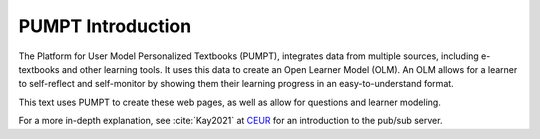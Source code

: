 PUMPT Introduction
======================

The Platform for User Model Personalized Textbooks (PUMPT), integrates data from multiple sources, 
including e-textbooks and other learning tools. It uses this data to
create an Open Learner Model (OLM). An OLM allows for a learner to self-reflect and self-monitor
by showing them their learning progress in an easy-to-understand format.

This text uses PUMPT to create these web pages, as well as allow for questions and 
learner modeling.

For a more in-depth explanation, see :cite:`Kay2021` at 
`CEUR <https://www.semanticscholar.org/paper/PUMPT%3A-An-e-Textbook-platform-based-on-a-Personal-Kay-Kummerfeld/46463ab6bee00df4ed8d670271eb2b74af13210e#citing-papers>`_
for an introduction to the pub/sub server.


.. bibliography:: references.bib

